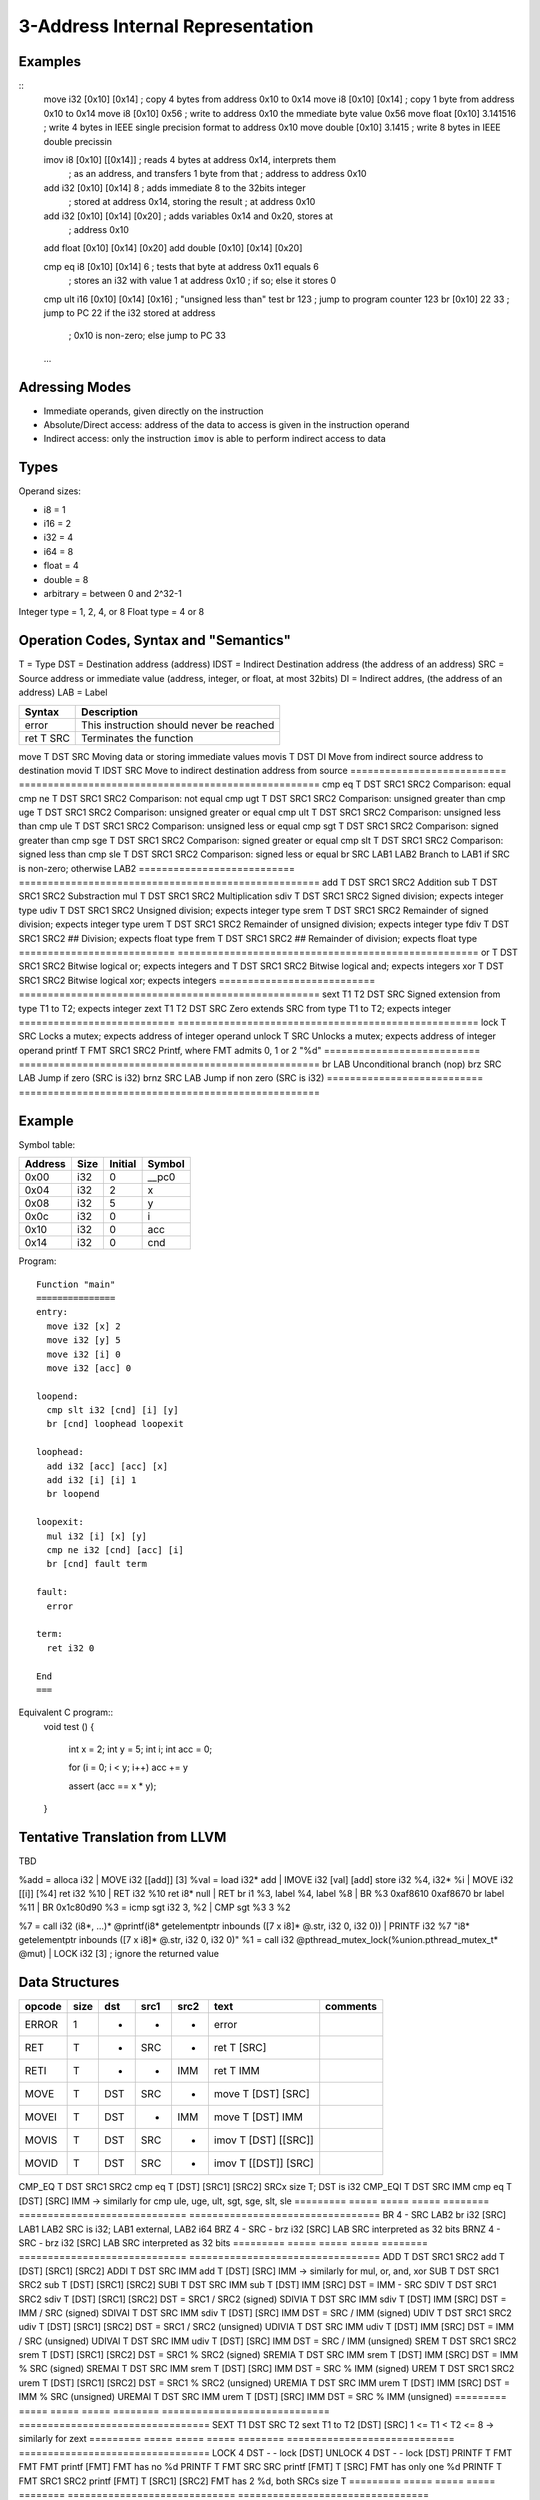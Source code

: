 
3-Address Internal Representation
=================================

Examples
--------

::
 move i32    [0x10] [0x14]        ; copy 4 bytes from address 0x10 to 0x14
 move i8     [0x10] [0x14]        ; copy 1 byte from address 0x10 to 0x14
 move i8     [0x10] 0x56          ; write to address 0x10 the mmediate byte value 0x56
 move float  [0x10] 3.141516      ; write 4 bytes in IEEE single precision format to address 0x10
 move double [0x10] 3.1415        ; write 8 bytes in IEEE double precissin

 imov i8     [0x10] [[0x14]]      ; reads 4 bytes at address 0x14, interprets them
                                  ; as an address, and transfers 1 byte from that
                                  ; address to address 0x10
 
 add  i32    [0x10] [0x14] 8      ; adds immediate 8 to the 32bits integer
                                  ; stored at address 0x14, storing the result
                                  ; at address 0x10
 add  i32    [0x10] [0x14] [0x20] ; adds variables 0x14 and 0x20, stores at
                                  ; address 0x10
 add  float  [0x10] [0x14] [0x20]
 add  double [0x10] [0x14] [0x20]

 cmp eq i8   [0x10] [0x14] 6      ; tests that byte at address 0x11 equals 6
                                  ; stores an i32 with value 1 at address 0x10
                                  ; if so; else it stores 0
 cmp ult i16 [0x10] [0x14] [0x16] ; "unsigned less than" test
 br          123                  ; jump to program counter 123
 br          [0x10] 22 33         ; jump to PC 22 if the i32 stored at address
                                  ; 0x10 is non-zero; else jump to PC 33


 ...

Adressing Modes
---------------

- Immediate operands, given directly on the instruction
- Absolute/Direct access: address of the data to access is given in the
  instruction operand
- Indirect access: only the instruction ``imov`` is able to perform indirect
  access to data

Types
-----

Operand sizes:

- i8        = 1
- i16       = 2
- i32       = 4
- i64       = 8
- float     = 4
- double    = 8
- arbitrary = between 0 and 2^32-1

Integer type = 1, 2, 4, or 8
Float type   = 4 or 8

Operation Codes, Syntax and "Semantics"
---------------------------------------

T    = Type
DST  = Destination address (address)
IDST = Indirect Destination address (the address of an address)
SRC  = Source address or immediate value (address, integer, or float, at most 32bits)
DI   = Indirect addres, (the address of an address)
LAB  = Label

=========================== ====================================================
Syntax                      Description
=========================== ====================================================
error                       This instruction should never be reached
ret     T SRC               Terminates the function
=========================== ====================================================
move    T DST SRC           Moving data or storing immediate values
movis   T DST DI            Move from indirect source address to destination
movid   T IDST SRC          Move to indirect destination address from source
=========================== ====================================================
cmp eq  T DST SRC1 SRC2     Comparison: equal
cmp ne  T DST SRC1 SRC2     Comparison: not equal
cmp ugt T DST SRC1 SRC2     Comparison: unsigned greater than
cmp uge T DST SRC1 SRC2     Comparison: unsigned greater or equal
cmp ult T DST SRC1 SRC2     Comparison: unsigned less than
cmp ule T DST SRC1 SRC2     Comparison: unsigned less or equal
cmp sgt T DST SRC1 SRC2     Comparison: signed greater than
cmp sge T DST SRC1 SRC2     Comparison: signed greater or equal
cmp slt T DST SRC1 SRC2     Comparison: signed less than
cmp sle T DST SRC1 SRC2     Comparison: signed less or equal
br        SRC LAB1 LAB2     Branch to LAB1 if SRC is non-zero; otherwise LAB2
=========================== ====================================================
add     T DST SRC1 SRC2     Addition
sub     T DST SRC1 SRC2     Substraction
mul     T DST SRC1 SRC2     Multiplication
sdiv    T DST SRC1 SRC2     Signed division; expects integer type
udiv    T DST SRC1 SRC2     Unsigned division; expects integer type
srem    T DST SRC1 SRC2     Remainder of signed division; expects integer type
urem    T DST SRC1 SRC2     Remainder of unsigned division; expects integer type
fdiv    T DST SRC1 SRC2     ## Division; expects float type
frem    T DST SRC1 SRC2     ## Remainder of division; expects float type
=========================== ====================================================
or      T DST SRC1 SRC2     Bitwise logical or; expects integers
and     T DST SRC1 SRC2     Bitwise logical and; expects integers
xor     T DST SRC1 SRC2     Bitwise logical xor; expects integers
=========================== ====================================================
sext    T1 T2 DST SRC       Signed extension from type T1 to T2; expects integer
zext    T1 T2 DST SRC       Zero extends SRC from type T1 to T2; expects integer
=========================== ====================================================
lock    T SRC               Locks a mutex; expects address of integer operand
unlock  T SRC               Unlocks a mutex; expects address of integer operand
printf  T FMT SRC1 SRC2     Printf, where FMT admits 0, 1 or 2 "%d"
=========================== ====================================================
br        LAB               Unconditional branch (nop)
brz       SRC LAB           Jump if zero (SRC is i32)
brnz      SRC LAB           Jump if non zero (SRC is i32)
=========================== ====================================================


Example
-------

Symbol table:

========== ===== ======= =======
Address    Size  Initial Symbol
========== ===== ======= =======
0x00       i32   0       __pc0
0x04       i32   2       x
0x08       i32   5       y
0x0c       i32   0       i
0x10       i32   0       acc
0x14       i32   0       cnd
========== ===== ======= =======

Program::

 Function "main"
 ===============
 entry:
   move i32 [x] 2
   move i32 [y] 5
   move i32 [i] 0
   move i32 [acc] 0
 
 loopend:
   cmp slt i32 [cnd] [i] [y]
   br [cnd] loophead loopexit
 
 loophead:
   add i32 [acc] [acc] [x]
   add i32 [i] [i] 1
   br loopend
 
 loopexit:
   mul i32 [i] [x] [y]
   cmp ne i32 [cnd] [acc] [i]
   br [cnd] fault term
 
 fault:
   error
 
 term:
   ret i32 0

 End
 ===

Equivalent C program::
 void test ()
 {
   int x = 2;
   int y = 5;
   int i;
   int acc = 0;

   for (i = 0; i < y; i++) acc += y

   assert (acc == x * y);
 }

Tentative Translation from LLVM
-------------------------------

TBD

%add = alloca i32         | MOVE i32 [[add]] [3]
%val = load i32* add      | IMOVE i32 [val] [add]
store i32 %4, i32* %i     | MOVE i32 [[i]] [%4]
ret i32 %10               | RET i32 %10
ret i8* null              | RET
br i1 %3, label %4, label %8 | BR %3 0xaf8610 0xaf8670
br label %11              | BR 0x1c80d90
%3 = icmp sgt i32 3, %2   | CMP sgt %3 3 %2

%7 = call i32 (i8*, ...)* @printf(i8* getelementptr inbounds ([7 x i8]* @.str, i32 0, i32 0)) | PRINTF i32 %7 "i8* getelementptr inbounds ([7 x i8]* @.str, i32 0, i32 0)"
%1 = call i32 @pthread_mutex_lock(%union.pthread_mutex_t* @mut) | LOCK i32 [3] ; ignore the returned value





Data Structures
---------------

========= ===== ===== ===== ======== ============================= =================================
opcode    size  dst   src1  src2     text                          comments
========= ===== ===== ===== ======== ============================= =================================
ERROR     1     -     -     -        error
RET       T     -     SRC   -        ret T [SRC]                   
RETI      T     -     -     IMM      ret T IMM                     
MOVE      T     DST   SRC   -        move T [DST] [SRC]
MOVEI     T     DST   -     IMM      move T [DST] IMM
MOVIS     T     DST   SRC   -        imov T [DST] [[SRC]]
MOVID     T     DST   SRC   -        imov T [[DST]] [SRC]
========= ===== ===== ===== ======== ============================= =================================
CMP_EQ    T     DST   SRC1  SRC2     cmp eq T [DST] [SRC1] [SRC2]  SRCx size T; DST is i32
CMP_EQI   T     DST   SRC   IMM      cmp eq T [DST] [SRC] IMM      
-> similarly for cmp ule, uge, ult, sgt, sge, slt, sle
========= ===== ===== ===== ======== ============================= =================================
BR        4     -     SRC   LAB2     br i32 [SRC] LAB1 LAB2        SRC is i32; LAB1 external, LAB2 i64
BRZ       4     -     SRC   -        brz i32 [SRC] LAB             SRC interpreted as 32 bits
BRNZ      4     -     SRC   -        brz i32 [SRC] LAB             SRC interpreted as 32 bits
========= ===== ===== ===== ======== ============================= =================================
ADD       T     DST   SRC1  SRC2     add T [DST] [SRC1] [SRC2]
ADDI      T     DST   SRC   IMM      add T [DST] [SRC] IMM        
-> similarly for mul, or, and, xor
SUB       T     DST   SRC1  SRC2     sub T [DST] [SRC1] [SRC2]
SUBI      T     DST   SRC   IMM      sub T [DST] IMM [SRC]         DST = IMM - SRC
SDIV      T     DST   SRC1  SRC2     sdiv T [DST] [SRC1] [SRC2]    DST = SRC1 / SRC2 (signed)
SDIVIA    T     DST   SRC   IMM      sdiv T [DST] IMM [SRC]        DST = IMM / SRC   (signed)
SDIVAI    T     DST   SRC   IMM      sdiv T [DST] [SRC] IMM        DST = SRC / IMM   (signed)
UDIV      T     DST   SRC1  SRC2     udiv T [DST] [SRC1] [SRC2]    DST = SRC1 / SRC2 (unsigned)
UDIVIA    T     DST   SRC   IMM      udiv T [DST] IMM [SRC]        DST = IMM / SRC   (unsigned)
UDIVAI    T     DST   SRC   IMM      udiv T [DST] [SRC] IMM        DST = SRC / IMM   (unsigned)
SREM      T     DST   SRC1  SRC2     srem T [DST] [SRC1] [SRC2]    DST = SRC1 % SRC2 (signed)
SREMIA    T     DST   SRC   IMM      srem T [DST] IMM [SRC]        DST = IMM % SRC   (signed)
SREMAI    T     DST   SRC   IMM      srem T [DST] [SRC] IMM        DST = SRC % IMM   (signed)
UREM      T     DST   SRC1  SRC2     urem T [DST] [SRC1] [SRC2]    DST = SRC1 % SRC2 (unsigned)
UREMIA    T     DST   SRC   IMM      urem T [DST] IMM [SRC]        DST = IMM % SRC   (unsigned)
UREMAI    T     DST   SRC   IMM      urem T [DST] [SRC] IMM        DST = SRC % IMM   (unsigned)
========= ===== ===== ===== ======== ============================= =================================
SEXT      T1    DST   SRC   T2       sext T1 to T2 [DST] [SRC]     1 <= T1 < T2 <= 8
-> similarly for zext
========= ===== ===== ===== ======== ============================= =================================
LOCK      4     DST   -     -        lock [DST]   
UNLOCK    4     DST   -     -        lock [DST]   
PRINTF    T     FMT   FMT   FMT      printf [FMT]                  FMT has no %d
PRINTF    T     FMT   SRC   SRC      printf [FMT] T [SRC]          FMT has only one %d
PRINTF    T     FMT   SRC1  SRC2     printf [FMT] T [SRC1] [SRC2]  FMT has 2 %d, both SRCs size T
========= ===== ===== ===== ======== ============================= =================================

